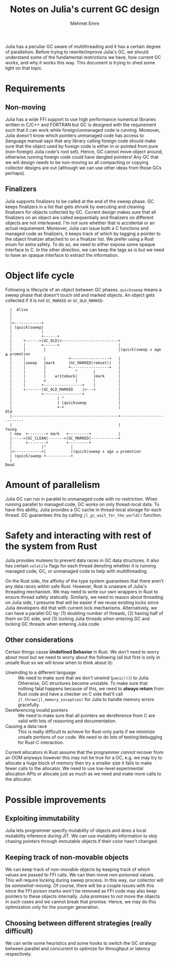 #+title: Notes on Julia's current GC design
#+author: Mehmet Emre
#+options: html-postamble:nil

Julia has a peculiar GC aware of multithreading and it has a certain degree of
parallelism. Before trying to rewrite/improve Julia's GC, we should understand
some of the fundamental restrictions we have, how current GC works, and why it
works this way. This document is trying to shed some light on that topic.

* Requirements

** Non-moving
Julia has a wide FFI support to use high performance numerical libraries
written in C/C++ and FORTRAN but GC is designed with the requirement such that
it can work while foreign/unmanaged code is running. Moreover, Julia doesn't
know which pointers unmanaged code has access to (language manual says that any
library calling foreign code should make sure that the object used by foreign
code is either in or pointed from pure (non-foreign) Julia code's root
set). Hence, GC cannot move object around, otherwise running foreign code could
have dangled pointers! Any GC that we will design needs to be non-moving so all
compacting or copying collector designs are out (although we can use other
ideas from those GCs perhaps).

** Finalizers
Julia supports finalizers to be called at the end of the sweep phase. GC keeps
finalizers in a list that gets shrunk by executing and cleaning finalizers for
objects collected by GC. Current design makes sure that all finalizers on an
object are called sequentially and finalizers on different objects are not
interleaved. I'm not sure whether that is accidental or an actual
requirement. Moreover, Julia can issue both a C functions and managed code as
finalizers, it keeps track of which by tagging a pointer to the object
finalizer attached to on a finalizer list. We prefer using a Rust enum for
extra safety. To do so, we need to either expose some opaque interface to C. In
the other direction, we can keep the tags as is but we need to have an opaque
interface to extract the information.

* Object life cycle

Following is lifecycle of an object between GC phases. ~quicksweep~ means a
sweep phase that doesn't touch old and marked objects. An object gets collected
if it is not ~GC_MARKED~ or ~GC_OLD_MARKED~.

#+BEGIN_SRC ditaa :file gc_object_lifetime.png
   |  Alive
   |
   |
   |<------------+
   | (quick)sweep|
   |             |
   |             +------+
   |     +------>|GC_OLD|<-------------------------+
   |     |       +------+                          |
   |     |        |                                |(quick)sweep ∧ age ≩ promotion
   |     |        |          +-----------------+   |
   |     |sweep   |mark      |GC_MARKED(remset)|   |
   |     |        |          +-----------------+   |
   |     |        |             ^       |          |
   |     |        |    writeback|       |mark      |
   |     |        v             |       |          |
   |     |       +-----------------+    |          |
   |     +-------|GC_OLD_MARKED    |<---+          |
   |             +-----------------+               |
   |                    | ^                        |
   |                    | |quicksweep              |
   |                    +-+                        |                     Old
   |-----------------------------------------------+---------------------------
   |                                               |                     Young
   | new  +--------+ mark   +---------+            |
   |----->|GC_CLEAN|------->|GC_MARKED|------------+
   |      +--------+        +---------+
   |             |^           |
   |<------------+|           |(quick)sweep ∧ age ≤ promotion
   | (quick)sweep +-----------+
   |
 Dead
#+END_SRC

#+RESULTS:
[[file:gc_object_lifetime.png]]

* Amount of parallelism
Julia GC can run in parallel to unmanaged code with no restriction. When
running parallel to managed code, GC works on only thread-local data. To have
this ability, Julia provides a GC cache in thread-local storage for each
thread. GC guarantees this by calling ~jl_gc_wait_for_the_world()~ function.

* Safety and interacting with rest of the system from Rust
Julia provides mutexes to prevent data races in GC data structures. It also has
certain ~volatile~ flags for each thread denoting whether it is running managed
code, GC, or unmanaged code to help with multithreading.

On the Rust side, the affinity of the type system guarantees that there aren't
any data races /within/ safe Rust. However, Rust is unaware of Julia's
threading mechanism. We may need to write our own wrappers in Rust to ensure
thread safety statically. Similarly, we need to reason about threading on Julia
side, I presume that will be easier if we reuse existing locks since Julia
developers did that with current lock mechanisms. Alternatively, we can have a
parallel GC by: (1) doubling number of threads, (2) having half of them on GC
side, and (3) locking Julia threads when entering GC and locking GC threads
when entering Julia code.

** Other considerations
Certain things cause *Undefined Behavior* in Rust. We don't need to worry about
most but we need to worry about the following (all but first is only in unsafe
Rust so we will know when to think about it):

 + Unwinding to a different language :: We need to make sure that we don't
      unwind (~panic!()~) to Julia. Otherwise, GC structures become
      unstable. To make sure that nothing fatal happens because of this, we
      need to *always return* from Rust code and have a checker on C side
      that'll call ~jl_throw(jl_memory_exception)~ for Julia to handle memory
      errors gracefully.
 + Dereferencing invalid pointers :: We need to make sure that all pointers we
      dereference from C are valid with lots of reasoning and documentation.
 + Causing a data race :: This is really difficult to achieve for Rust-only
      parts if we minimize unsafe portions of our code. We need to do lots of
      testing/debugging for Rust-C interaction.

Current allocators in Rust assume that the programmer /cannot/ recover from an
OOM anyways however this may not be true for a GC, e.g. we may try to allocate
a huge block of memory then try a smaller size it fails to make fewer calls to
the allocator. We need to use low-level experimental allocation APIs or
allocate just as much as we need and make more calls to the allocator.

* Possible improvements

** Exploiting immutability
Julia lets programmer specify mutability of objects and does a local mutability
inference during JIT. We can use mutability information to skip chasing
pointers through immutable objects if their color hasn't changed.
** Keeping track of non-movable objects
We can keep track of non-movable objects by keeping track of which values are
passed to FFI calls. We can then move non-poisoned values. This will require
locking during sweep process. In this way, our collector will be
/somewhat-moving/. Of course, there will be a couple issues with this since the
FFI poison marks won't be removed as FFI code may also keep pointers to these
objects internally. Julia promises to not move the objects in such cases and we
cannot break that promise. Hence, we may do this optimization only for the
younger generation.
** Choosing between different strategies (really difficult)
We can write some heuristics and some hooks to switch the GC strategy between
parallel and concurrent to optimize for throughput or latency respectively.
